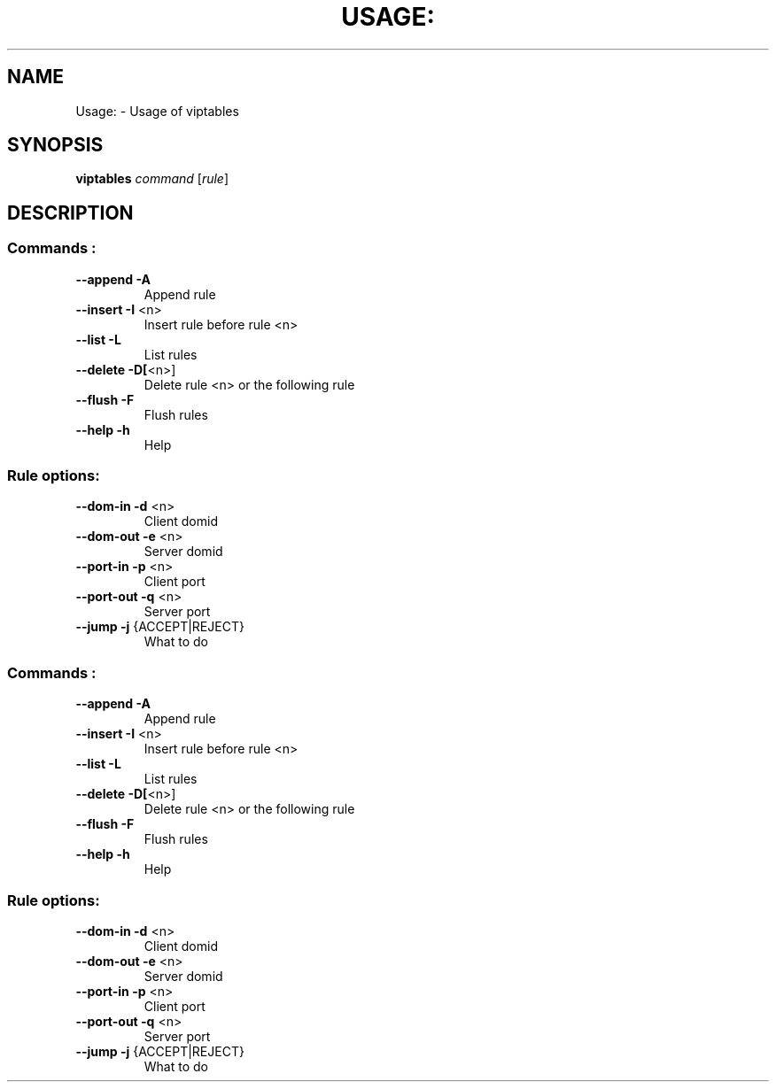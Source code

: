 .TH USAGE: "1" "November 2011" "Usage: viptables command [rule]" "User Commands"
.SH NAME
Usage: \- Usage of viptables
.SH SYNOPSIS
.B viptables
\fIcommand \fR[\fIrule\fR]
.SH DESCRIPTION
.SS "Commands :"
.TP
\fB\-\-append\fR      \fB\-A\fR
Append rule
.TP
\fB\-\-insert\fR      \fB\-I\fR <n>
Insert rule before rule <n>
.TP
\fB\-\-list\fR        \fB\-L\fR
List rules
.TP
\fB\-\-delete\fR      \fB\-D[\fR<n>]
Delete rule <n> or the following rule
.TP
\fB\-\-flush\fR       \fB\-F\fR
Flush rules
.TP
\fB\-\-help\fR        \fB\-h\fR
Help
.SS "Rule options:"
.TP
\fB\-\-dom\-in\fR      \fB\-d\fR <n>
Client domid
.TP
\fB\-\-dom\-out\fR     \fB\-e\fR <n>
Server domid
.TP
\fB\-\-port\-in\fR     \fB\-p\fR <n>
Client port
.TP
\fB\-\-port\-out\fR    \fB\-q\fR <n>
Server port
.TP
\fB\-\-jump\fR        \fB\-j\fR {ACCEPT|REJECT}
What to do
.SS "Commands :"
.TP
\fB\-\-append\fR      \fB\-A\fR
Append rule
.TP
\fB\-\-insert\fR      \fB\-I\fR <n>
Insert rule before rule <n>
.TP
\fB\-\-list\fR        \fB\-L\fR
List rules
.TP
\fB\-\-delete\fR      \fB\-D[\fR<n>]
Delete rule <n> or the following rule
.TP
\fB\-\-flush\fR       \fB\-F\fR
Flush rules
.TP
\fB\-\-help\fR        \fB\-h\fR
Help
.SS "Rule options:"
.TP
\fB\-\-dom\-in\fR      \fB\-d\fR <n>
Client domid
.TP
\fB\-\-dom\-out\fR     \fB\-e\fR <n>
Server domid
.TP
\fB\-\-port\-in\fR     \fB\-p\fR <n>
Client port
.TP
\fB\-\-port\-out\fR    \fB\-q\fR <n>
Server port
.TP
\fB\-\-jump\fR        \fB\-j\fR {ACCEPT|REJECT}
What to do
